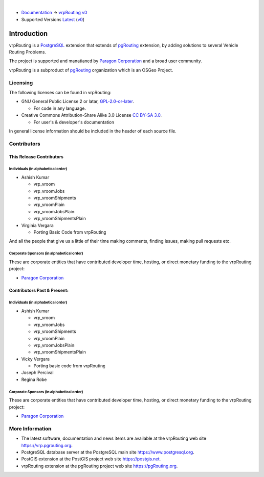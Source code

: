 ..
   ****************************************************************************
    vrpRouting Manual
    Copyright(c) vrpRouting Contributors

    This documentation is licensed under a Creative Commons Attribution-Share
    Alike 3.0 License: https://creativecommons.org/licenses/by-sa/3.0/
   ****************************************************************************

|

* `Documentation <https://vrp.pgrouting.org/>`__ → `vrpRouting v0 <https://vrp.pgrouting.org/v0>`__
* Supported Versions
  `Latest <https://vrp.pgrouting.org/latest/en/introduction.html>`__
  (`v0 <https://vrp.pgrouting.org/v0/en/introduction.html>`__)

Introduction
===============================================================================

vrpRouting is a `PostgreSQL <https://www.postgresql.org>`__ extension that extends
of `pgRouting <https://pgrouting.org>`__ extension, by adding solutions to several
Vehicle Routing Problems.

The project is supported and manatianed by
`Paragon Corporation <https://www.paragoncorporation.com/>`__ and a broad user community.

vrpRouting is a subproduct of `pgRouting <https://pgrouting.org>`__ organization which is an
OSGeo Project.

Licensing
-------------------------------------------------------------------------------

The following licenses can be found in vrpRouting:

* GNU General Public License 2 or latar, `GPL-2.0-or-later
  <https://spdx.org/licenses/GPL-2.0-or-later.html>`__.

  * For code in any language.

* Creative Commons Attribution-Share Alike 3.0 License `CC BY-SA 3.0
  <https://creativecommons.org/licenses/by-sa/3.0/>`__.

  * For user's & developer's documentation

In general license information should be included in the header of each source file.


Contributors
-------------------------------------------------------------------------------

This Release Contributors
+++++++++++++++++++++++++++++++++++++++++++++++++++++++++++++++++++++++++++++++

Individuals (in alphabetical order)
^^^^^^^^^^^^^^^^^^^^^^^^^^^^^^^^^^^^^^^^^^^^^^^^^^^^^^^^^^^^^^^^^^^^^^^^^^^^^^^

- Ashish Kumar

  - vrp_vroom
  - vrp_vroomJobs
  - vrp_vroomShipments
  - vrp_vroomPlain
  - vrp_vroomJobsPlain
  - vrp_vroomShipmentsPlain

- Virginia Vergara

  - Porting Basic Code from vrpRouting


And all the people that give us a little of their time making comments, finding
issues, making pull requests etc.

Corporate Sponsors (in alphabetical order)
^^^^^^^^^^^^^^^^^^^^^^^^^^^^^^^^^^^^^^^^^^^^^^^^^^^^^^^^^^^^^^^^^^^^^^^^^^^^^^^

These are corporate entities that have contributed developer time, hosting, or
direct monetary funding to the vrpRouting project:

- `Paragon Corporation <https://www.paragoncorporation.com/>`__

Contributors Past & Present:
+++++++++++++++++++++++++++++++++++++++++++++++++++++++++++++++++++++++++++++++

Individuals (in alphabetical order)
^^^^^^^^^^^^^^^^^^^^^^^^^^^^^^^^^^^^^^^^^^^^^^^^^^^^^^^^^^^^^^^^^^^^^^^^^^^^^^^

- Ashish Kumar

  - vrp_vroom
  - vrp_vroomJobs
  - vrp_vroomShipments
  - vrp_vroomPlain
  - vrp_vroomJobsPlain
  - vrp_vroomShipmentsPlain

- Vicky Vergara

  - Porting basic code from vrpRouting

- Joseph Percival
- Regina Robe

Corporate Sponsors (in alphabetical order)
^^^^^^^^^^^^^^^^^^^^^^^^^^^^^^^^^^^^^^^^^^^^^^^^^^^^^^^^^^^^^^^^^^^^^^^^^^^^^^^

These are corporate entities that have contributed developer time, hosting, or
direct monetary funding to the vrpRouting project:

- `Paragon Corporation <https://www.paragoncorporation.com/>`__


More Information
-------------------------------------------------------------------------------

* The latest software, documentation and news items are available at the
  vrpRouting web site https://vrp.pgrouting.org.
* PostgreSQL database server at the PostgreSQL main site https://www.postgresql.org.
* PostGIS extension at the PostGIS project web site https://postgis.net.
* vrpRouting extension at the pgRouting project web site https://pgRouting.org.
